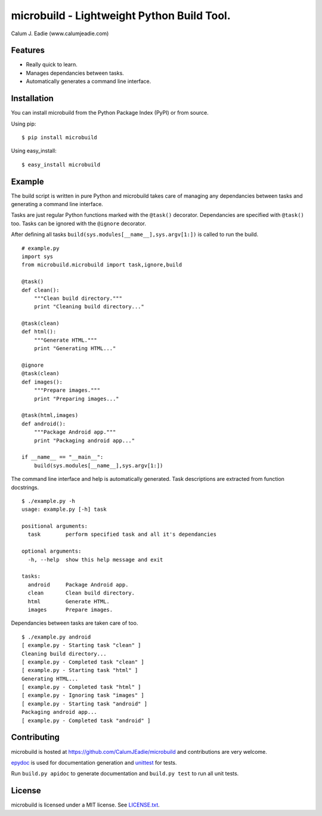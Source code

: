 ===========================================
microbuild - Lightweight Python Build Tool.
===========================================

Calum J. Eadie (www.calumjeadie.com)

Features
========

* Really quick to learn.
* Manages dependancies between tasks.
* Automatically generates a command line interface.

Installation
============

You can install microbuild from the Python Package Index (PyPI) or from source.

Using pip::

    $ pip install microbuild

Using easy_install::

    $ easy_install microbuild

Example
=======

The build script is written in pure Python and microbuild takes care of managing
any dependancies between tasks and generating a command line interface.

Tasks are just regular Python functions marked with the ``@task()`` decorator. Dependancies
are specified with ``@task()`` too. Tasks can be ignored with the ``@ignore`` decorator.

After defining all tasks ``build(sys.modules[__name__],sys.argv[1:])`` is called to
run the build.

::

    # example.py
    import sys
    from microbuild.microbuild import task,ignore,build

    @task()
    def clean():
        """Clean build directory."""
        print "Cleaning build directory..."

    @task(clean)
    def html():
        """Generate HTML."""
        print "Generating HTML..."

    @ignore
    @task(clean)
    def images():
        """Prepare images."""
        print "Preparing images..."

    @task(html,images)
    def android():
        """Package Android app."""
        print "Packaging android app..."
        
    if __name__ == "__main__":
        build(sys.modules[__name__],sys.argv[1:])
            
The command line interface and help is automatically generated. Task descriptions
are extracted from function docstrings.

::
    
    $ ./example.py -h
    usage: example.py [-h] task

    positional arguments:
      task        perform specified task and all it's dependancies

    optional arguments:
      -h, --help  show this help message and exit

    tasks:
      android     Package Android app.
      clean       Clean build directory.
      html        Generate HTML.
      images      Prepare images.
          
Dependancies between tasks are taken care of too.

::
 
    $ ./example.py android
    [ example.py - Starting task "clean" ]
    Cleaning build directory...
    [ example.py - Completed task "clean" ]
    [ example.py - Starting task "html" ]
    Generating HTML...
    [ example.py - Completed task "html" ]
    [ example.py - Ignoring task "images" ]
    [ example.py - Starting task "android" ]
    Packaging android app...
    [ example.py - Completed task "android" ]

Contributing
============

microbuild is hosted at https://github.com/CalumJEadie/microbuild and contributions are very welcome.

epydoc_ is used for documentation generation and unittest_ for tests.

Run ``build.py apidoc`` to generate documentation and ``build.py test`` to run all unit tests.

.. _epydoc: http://epydoc.sourceforge.net
.. _unittest: http://docs.python.org/2/library/unittest.html

License
=======

microbuild is licensed under a MIT license. See `LICENSE.txt`_.

.. _LICENSE.txt: https://github.com/CalumJEadie/microbuild/blob/master/LICENSE.txt
